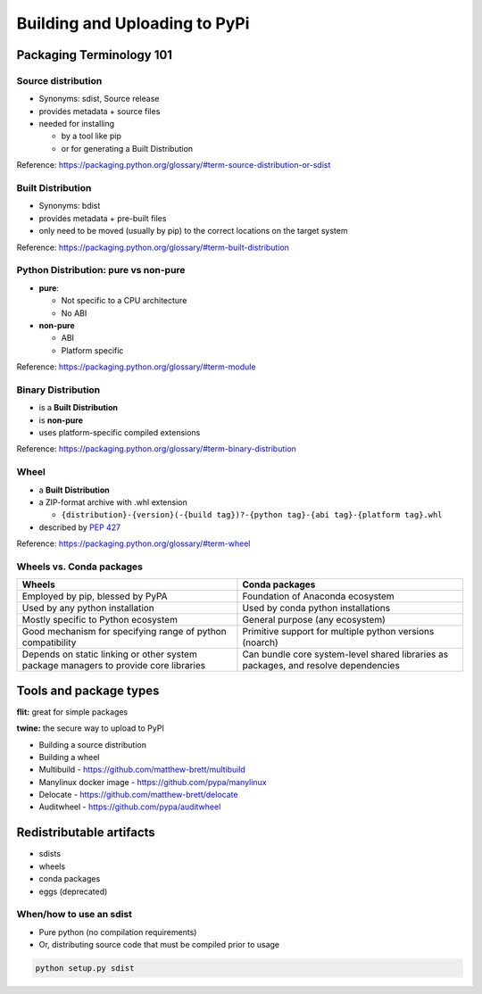 ******************************
Building and Uploading to PyPi
******************************


Packaging Terminology 101
=========================

Source distribution
-------------------

* Synonyms: sdist, Source release

* provides metadata + source files

* needed for installing

  * by a tool like pip
  * or for generating a Built Distribution

Reference: https://packaging.python.org/glossary/#term-source-distribution-or-sdist


Built Distribution
------------------

* Synonyms: bdist

* provides metadata + pre-built files

* only need to be moved (usually by pip) to the correct locations on the target system

Reference: https://packaging.python.org/glossary/#term-built-distribution


Python Distribution: pure vs non-pure
-------------------------------------

* **pure**:

  * Not specific to a CPU architecture
  * No ABI


* **non-pure**

  * ABI
  * Platform specific

Reference: https://packaging.python.org/glossary/#term-module


Binary Distribution
-------------------

* is a **Built Distribution**
* is **non-pure**
* uses platform-specific compiled extensions

Reference: https://packaging.python.org/glossary/#term-binary-distribution


Wheel
-----

* a **Built Distribution**

* a ZIP-format archive with .whl extension

  * ``{distribution}-{version}(-{build tag})?-{python tag}-{abi tag}-{platform tag}.whl``

* described  by `PEP 427 <https://www.python.org/dev/peps/pep-0427/>`_

Reference: https://packaging.python.org/glossary/#term-wheel


Wheels vs. Conda packages
-------------------------

+-------------------------------------+-------------------------------------+
|  Wheels                             |    Conda packages                   |
+=====================================+=====================================+
| Employed by pip, blessed by PyPA    |  Foundation of Anaconda ecosystem   |
+-------------------------------------+-------------------------------------+
| Used by any python installation     |  Used by conda python installations |
+-------------------------------------+-------------------------------------+
| Mostly specific to Python ecosystem |  General purpose (any ecosystem)    |
+-------------------------------------+-------------------------------------+
| Good mechanism for specifying range |  Primitive support for multiple     |
| of python compatibility             |  python versions (noarch)           |
+-------------------------------------+-------------------------------------+
| Depends on static linking or other  | Can bundle core system-level shared |
| system package managers to provide  | libraries as packages, and resolve  |
| core libraries                      | dependencies                        |
+-------------------------------------+-------------------------------------+


Tools and package types
=======================


**flit:** great for simple packages

**twine:** the secure way to upload to PyPI

* Building a source distribution

* Building a wheel

* Multibuild - https://github.com/matthew-brett/multibuild

* Manylinux docker image - https://github.com/pypa/manylinux

* Delocate - https://github.com/matthew-brett/delocate

* Auditwheel - https://github.com/pypa/auditwheel


Redistributable artifacts
=========================

* sdists

* wheels

* conda packages

* eggs (deprecated)


When/how to use an sdist
------------------------

* Pure python (no compilation requirements)

* Or, distributing source code that must be compiled prior to usage

.. code-block:: bash

    python setup.py sdist






